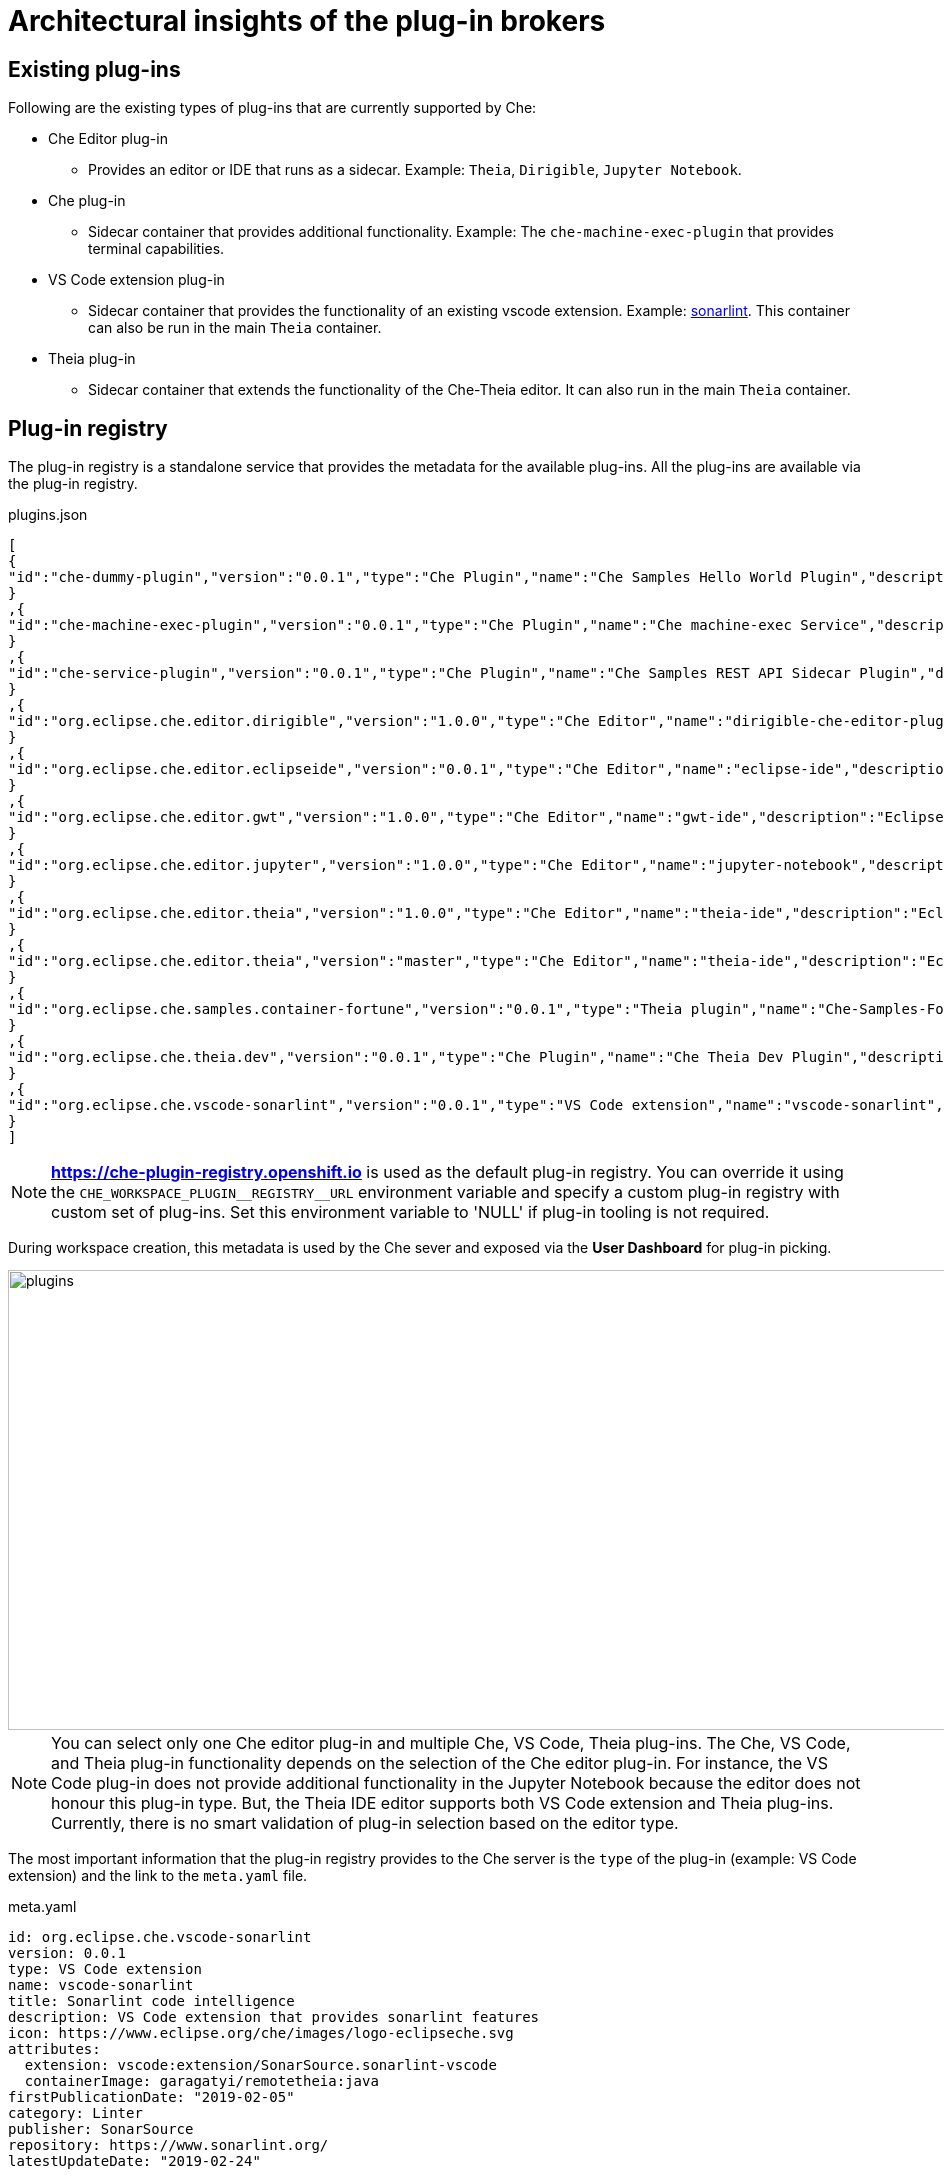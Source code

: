 = Architectural insights of the plug-in brokers

[id='existing-plugins']
== Existing plug-ins

Following are the existing types of plug-ins that are currently supported by Che:

* Che Editor plug-in
** Provides an editor or IDE that runs as a sidecar. Example: `Theia`, `Dirigible`, `Jupyter Notebook`.
* Che plug-in
** Sidecar container that provides additional functionality. Example: The `che-machine-exec-plugin` that provides terminal capabilities.
* VS Code extension plug-in
** Sidecar container that provides the functionality of an existing vscode extension. Example: https://www.sonarlint.org/vscode/[sonarlint]. This container can also be run in the main `Theia` container.
* Theia plug-in
** Sidecar container that extends the functionality of the Che-Theia editor. It can also run in the main `Theia` container.

[id='plugin-registry']
== Plug-in registry

The plug-in registry is a standalone service that provides the metadata for the available plug-ins. All the plug-ins are available via the plug-in registry.

.plugins.json
[source,json]
----
[
{
"id":"che-dummy-plugin","version":"0.0.1","type":"Che Plugin","name":"Che Samples Hello World Plugin","description":"A hello world theia plug-in wrapped into a Che Plug-in", "links": {"self":"/plugins/che-dummy-plugin/0.0.1/meta.yaml" }
}
,{
"id":"che-machine-exec-plugin","version":"0.0.1","type":"Che Plugin","name":"Che machine-exec Service","description":"Che Plug-in with che-machine-exec service to provide creation terminal", "links": {"self":"/plugins/che-machine-exec-plugin/0.0.1/meta.yaml" }
}
,{
"id":"che-service-plugin","version":"0.0.1","type":"Che Plugin","name":"Che Samples REST API Sidecar Plugin","description":"Che Plug-in with Theia plug-in and container definition providing a service", "links": {"self":"/plugins/che-service-plugin/0.0.1/meta.yaml" }
}
,{
"id":"org.eclipse.che.editor.dirigible","version":"1.0.0","type":"Che Editor","name":"dirigible-che-editor-plugin","description":"Eclipse Dirigible as App Development Platform for Eclipse Che", "links": {"self":"/plugins/org.eclipse.che.editor.dirigible/1.0.0/meta.yaml" }
}
,{
"id":"org.eclipse.che.editor.eclipseide","version":"0.0.1","type":"Che Editor","name":"eclipse-ide","description":"Eclipse IDE", "links": {"self":"/plugins/org.eclipse.che.editor.eclipseide/0.0.1/meta.yaml" }
}
,{
"id":"org.eclipse.che.editor.gwt","version":"1.0.0","type":"Che Editor","name":"gwt-ide","description":"Eclipse GWT IDE", "links": {"self":"/plugins/org.eclipse.che.editor.gwt/1.0.0/meta.yaml" }
}
,{
"id":"org.eclipse.che.editor.jupyter","version":"1.0.0","type":"Che Editor","name":"jupyter-notebook","description":"Jupyter Notebook as Editor for Eclipse Che", "links": {"self":"/plugins/org.eclipse.che.editor.jupyter/1.0.0/meta.yaml" }
}
,{
"id":"org.eclipse.che.editor.theia","version":"1.0.0","type":"Che Editor","name":"theia-ide","description":"Eclipse Theia", "links": {"self":"/plugins/org.eclipse.che.editor.theia/1.0.0/meta.yaml" }
}
,{
"id":"org.eclipse.che.editor.theia","version":"master","type":"Che Editor","name":"theia-ide","description":"Eclipse Theia, get the latest release each day", "links": {"self":"/plugins/org.eclipse.che.editor.theia/master/meta.yaml" }
}
,{
"id":"org.eclipse.che.samples.container-fortune","version":"0.0.1","type":"Theia plugin","name":"Che-Samples-Fortune","description":"Fortune plug-in running in its own container that provides the fortune", "links": {"self":"/plugins/org.eclipse.che.samples.container-fortune/0.0.1/meta.yaml" }
}
,{
"id":"org.eclipse.che.theia.dev","version":"0.0.1","type":"Che Plugin","name":"Che Theia Dev Plugin","description":"Che Theia Dev Plugin", "links": {"self":"/plugins/org.eclipse.che.theia.dev/0.0.1/meta.yaml" }
}
,{
"id":"org.eclipse.che.vscode-sonarlint","version":"0.0.1","type":"VS Code extension","name":"vscode-sonarlint","description":"VS Code extension that provides sonarlint features", "links": {"self":"/plugins/org.eclipse.che.vscode-sonarlint/0.0.1/meta.yaml" }
}
]
----

[NOTE]
====
*https://che-plugin-registry.openshift.io* is used as the default plug-in registry. You can override it using the `++CHE_WORKSPACE_PLUGIN__REGISTRY__URL++` environment variable and specify a custom plug-in registry with custom set of plug-ins. Set this environment variable to 'NULL' if plug-in tooling is not required.
====

During workspace creation, this metadata is used by the Che sever and exposed via the *User Dashboard* for plug-in picking.

image::images/che-plugin-brokers/plugins.png[width="1640", height="460",aption="Plugin Selection via User Dashboard"]

[NOTE]
====
You can select only one Che editor plug-in and multiple Che, VS Code, Theia plug-ins. The Che, VS Code, and Theia plug-in functionality depends on the selection of the Che editor plug-in. For instance, the VS Code plug-in does not provide additional functionality in the Jupyter Notebook because the editor does not honour this plug-in type. But, the Theia IDE editor supports both VS Code extension and Theia plug-ins. Currently, there is no smart validation of plug-in selection based on the editor type.
====

The most important information that the plug-in registry provides to the Che server is the `type` of the plug-in (example: VS Code extension) and the link to the `meta.yaml` file.

.meta.yaml
[source,yaml]
----
id: org.eclipse.che.vscode-sonarlint
version: 0.0.1
type: VS Code extension
name: vscode-sonarlint
title: Sonarlint code intelligence
description: VS Code extension that provides sonarlint features
icon: https://www.eclipse.org/che/images/logo-eclipseche.svg
attributes:
  extension: vscode:extension/SonarSource.sonarlint-vscode
  containerImage: garagatyi/remotetheia:java
firstPublicationDate: "2019-02-05"
category: Linter
publisher: SonarSource
repository: https://www.sonarlint.org/
latestUpdateDate: "2019-02-24"
----

[NOTE]
====
The `containerImage` attribute specifies the image that is used for running the plug-in as a sidecar container. If the `containerImage` attribute is not specified, the plug-in runs inside the main Theia container.
====

For more information about the plug-in registry, see the `README.md` file of the https://github.com/eclipse/che-plugin-registry[che-plugin-registry] repository.

[id='plugin-brokers']
== Plugin brokers

The *Plugin Broker* application runs immediately prior to the workspace start phase. Based on the received plug-in metadata, the *Plugin Broker* application delivers the plug-in binaries to the workspace containers. It sends workspace configuration changes to the Che server. These configuration changes should be applied before the workspace is started.

Each plug-in must be processed differently and hence there are multiple types of plug-ins and brokers.

* The Che plug-in broker for the Che plug-in and the Che editor types
* The VS Code extension broker for the VS Code extension plug-in type
* The Theia plug-in broker for the Theia plug-in type

For implementation details and differences in the existing plug-in brokers, see the `README.MD` file of the dedicated https://github.com/eclipse/che-plugin-broker[che-plugin-broker] repository.

Since Che supports pluggable editor implementations (Theia, Dirigible, Jupyter Notebook), the new plug-in types with dedicated brokers will be part of future releases. Example: The Dirigible plug-in and the corresponding Dirigible plug-in broker.  

[id='plugin-broker-lifecycle']
=== Plugin broker lifecycle

The following is a schematic diagram of the plug-in broker lifecycle:

image::images/che-plugin-brokers/plugin_broker_lifecycle.png[width="800", height="560",aption="Plugin Broker Lifecycle"]

The following are the phases in the plug-in broker lifecycle:

. Before the actual workspace startup, the Che server makes a request to the Che plug-in registry to obtain the metadata of the plug-ins that are added to the workspace.

. The Che plug-in registry provides metadata of the plug-ins to the Che server.

. Based on the plug-ins' `type` attributes, the Che server decides the plug-in brokers that must be run before the workspace startup. There is 1:1 https://github.com/eclipse/che/blob/master/infrastructures/openshift/src/main/java/org/eclipse/che/workspace/infrastructure/openshift/OpenShiftInfraModule.java#L152-L170[mapping] between the plug-in's type and the corresponding plug-in broker in the Che server image.
+
.OpenShiftInfraModule.java
[source,java]
----
    MapBinder<String, String> pluginBrokers =
        MapBinder.newMapBinder(
            binder(),
            String.class,
            String.class,
            Names.named("che.workspace.plugin_broker.images"));
    pluginBrokers
        .addBinding("Che Plugin")
        .to(Key.get(String.class, Names.named("che.workspace.plugin_broker.image")));
    pluginBrokers
        .addBinding("Che Editor")
        .to(Key.get(String.class, Names.named("che.workspace.plugin_broker.image")));
    pluginBrokers
        .addBinding("Theia plugin")
        .to(Key.get(String.class, Names.named("che.workspace.plugin_broker.theia.image")));
    pluginBrokers
        .addBinding("VS Code extension")
        .to(Key.get(String.class, Names.named("che.workspace.plugin_broker.vscode.image")));
  }
---- 
+
[NOTE]
====
The 1:1 mapping approach  between the plug-in type and the plug-in broker implementation on the Che server side may change in the future. To make Che more extendable and to provide the possibility of creating custom plug-ins with dedicated brokers, the picking of the broker may be moved to the Che plug-in registry in the upcoming releases. This will allow users to override not only the plug-ins but also the plug-in broker implementation.
====
+
. After the required brokers are identified, the Che server starts the plug-in brokers one by one in the Kubernetes or OpenShift namespace where the workspace will be created. It waits for the response from the plug-in broker.
+
image::images/che-plugin-brokers/vs_code_plugin_broker_pod.png[width="1640", height="150",aption="VS Code Plugin Broker Pod"]
+
Based on the metadata provided by the Che server, the plug-in broker performs the following actions:

* Downloads and unpacks the plug-in files (binaries/configuration) if needed.

* Copies the plug-in files to a workspace if needed.

* Finds or generates the workspace configuration changes if needed for a plug-in.
+
. The plug-in broker sends the workspace configuration changes back to the Che server. These workspace configuration changes must be applied before the workspace startup (example: adding environment variables, volumes, editor commands, etc.). To make the workspace start process more verbose, the plug-in broker also sends the logs and the errors of the various process stages.

image::images/che-plugin-brokers/plugin_broker_logs.png[width="1640", height="430",aption="Plugin Broker logs"]

For a detailed flow, see the following activity diagram:

image::images/che-plugin-brokers/plugin_broker_activity_diagram.svg[width="1640", height="560",aption="Che Plugin Broker activity diagram"]
